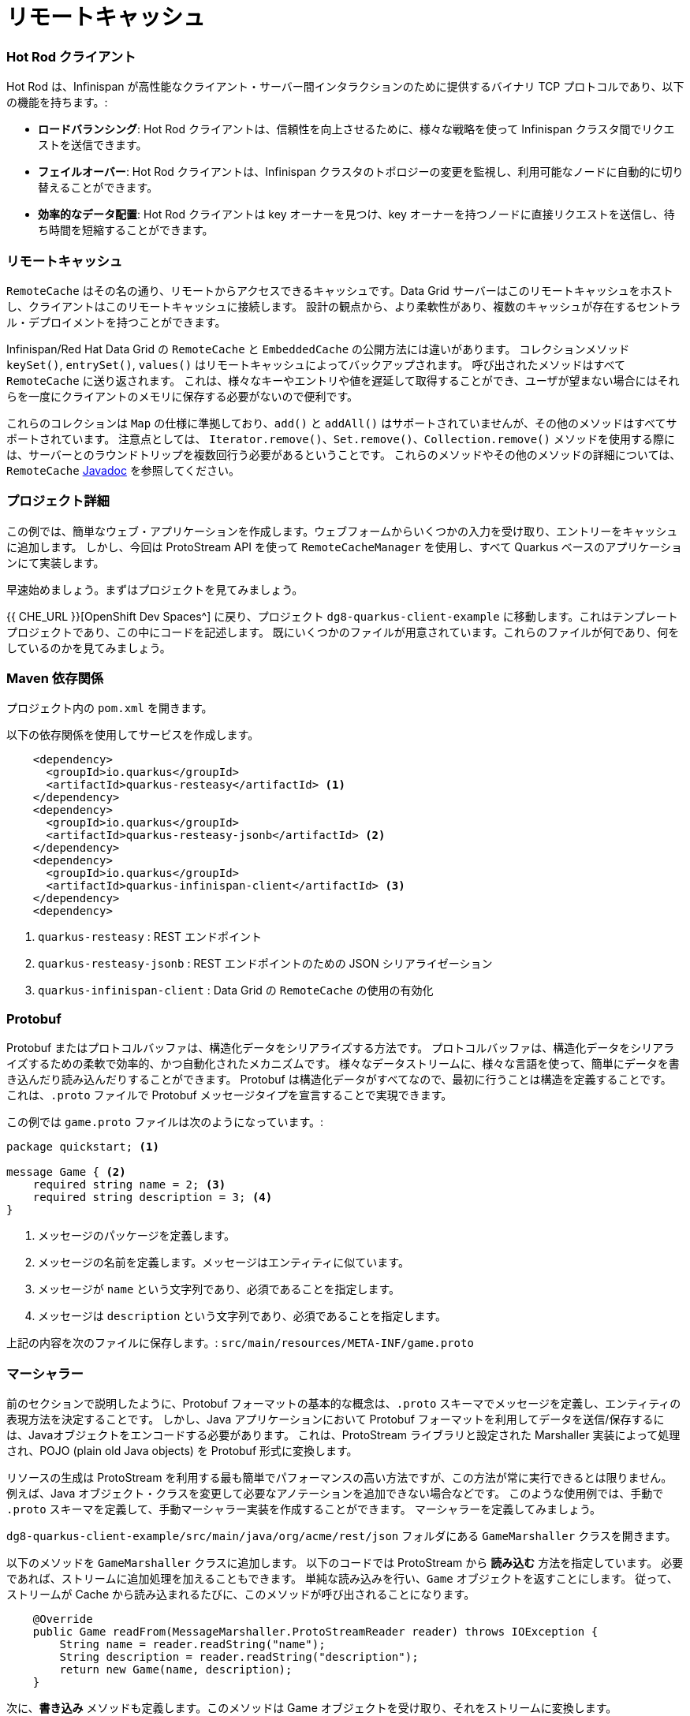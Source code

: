 = リモートキャッシュ
:experimental:


=== Hot Rod クライアント
Hot Rod は、Infinispan が高性能なクライアント・サーバー間インタラクションのために提供するバイナリ TCP プロトコルであり、以下の機能を持ちます。:

* *ロードバランシング*: Hot Rod クライアントは、信頼性を向上させるために、様々な戦略を使って Infinispan クラスタ間でリクエストを送信できます。
* *フェイルオーバー*: Hot Rod クライアントは、Infinispan クラスタのトポロジーの変更を監視し、利用可能なノードに自動的に切り替えることができます。
* *効率的なデータ配置*: Hot Rod クライアントは key オーナーを見つけ、key オーナーを持つノードに直接リクエストを送信し、待ち時間を短縮することができます。


=== リモートキャッシュ
`RemoteCache` はその名の通り、リモートからアクセスできるキャッシュです。Data Grid サーバーはこのリモートキャッシュをホストし、クライアントはこのリモートキャッシュに接続します。
設計の観点から、より柔軟性があり、複数のキャッシュが存在するセントラル・デプロイメントを持つことができます。

Infinispan/Red Hat Data Grid の `RemoteCache` と `EmbeddedCache` の公開方法には違いがあります。
コレクションメソッド `keySet()`, `entrySet()`, `values()` はリモートキャッシュによってバックアップされます。
呼び出されたメソッドはすべて `RemoteCache` に送り返されます。
これは、様々なキーやエントリや値を遅延して取得することができ、ユーザが望まない場合にはそれらを一度にクライアントのメモリに保存する必要がないので便利です。

これらのコレクションは `Map` の仕様に準拠しており、`add()` と `addAll()` はサポートされていませんが、その他のメソッドはすべてサポートされています。
注意点としては、 `Iterator.remove()`、`Set.remove()`、`Collection.remove()` メソッドを使用する際には、サーバーとのラウンドトリップを複数回行う必要があるということです。
これらのメソッドやその他のメソッドの詳細については、 `RemoteCache` https://access.redhat.com/webassets/avalon/d/red-hat-data-grid/8.4/api/org/infinispan/client/hotrod/RemoteCache.html[Javadoc] を参照してください。


=== プロジェクト詳細
この例では、簡単なウェブ・アプリケーションを作成します。ウェブフォームからいくつかの入力を受け取り、エントリーをキャッシュに追加します。
しかし、今回は ProtoStream API を使って `RemoteCacheManager` を使用し、すべて Quarkus ベースのアプリケーションにて実装します。

早速始めましょう。まずはプロジェクトを見てみましょう。

{{ CHE_URL }}[OpenShift Dev Spaces^] に戻り、プロジェクト `dg8-quarkus-client-example` に移動します。これはテンプレートプロジェクトであり、この中にコードを記述します。
既にいくつかのファイルが用意されています。これらのファイルが何であり、何をしているのかを見てみましょう。


=== Maven 依存関係
プロジェクト内の `pom.xml` を開きます。

以下の依存関係を使用してサービスを作成します。

[source, xml]
----
    <dependency>
      <groupId>io.quarkus</groupId>
      <artifactId>quarkus-resteasy</artifactId> <1>
    </dependency>
    <dependency>
      <groupId>io.quarkus</groupId>
      <artifactId>quarkus-resteasy-jsonb</artifactId> <2> 
    </dependency>
    <dependency>
      <groupId>io.quarkus</groupId>
      <artifactId>quarkus-infinispan-client</artifactId> <3>
    </dependency>
    <dependency>
----

<1> `quarkus-resteasy` : REST エンドポイント
<2> `quarkus-resteasy-jsonb` : REST エンドポイントのための JSON シリアライゼーション
<3> `quarkus-infinispan-client` : Data Grid の `RemoteCache` の使用の有効化


=== Protobuf
Protobuf またはプロトコルバッファは、構造化データをシリアライズする方法です。
プロトコルバッファは、構造化データをシリアライズするための柔軟で効率的、かつ自動化されたメカニズムです。
様々なデータストリームに、様々な言語を使って、簡単にデータを書き込んだり読み込んだりすることができます。
Protobuf は構造化データがすべてなので、最初に行うことは構造を定義することです。
これは、`.proto` ファイルで Protobuf メッセージタイプを宣言することで実現できます。

この例では `game.proto` ファイルは次のようになっています。:

[source, protobuf, role="copypaste"]
----
package quickstart; <1> 

message Game { <2>
    required string name = 2; <3>
    required string description = 3; <4>
}
----

<1> メッセージのパッケージを定義します。
<2> メッセージの名前を定義します。メッセージはエンティティに似ています。
<3> メッセージが `name` という文字列であり、必須であることを指定します。
<4> メッセージは `description` という文字列であり、必須であることを指定します。

上記の内容を次のファイルに保存します。:  `src/main/resources/META-INF/game.proto`


=== マーシャラー
前のセクションで説明したように、Protobuf フォーマットの基本的な概念は、`.proto` スキーマでメッセージを定義し、エンティティの表現方法を決定することです。
しかし、Java アプリケーションにおいて Protobuf フォーマットを利用してデータを送信/保存するには、Javaオブジェクトをエンコードする必要があります。
これは、ProtoStream ライブラリと設定された Marshaller 実装によって処理され、POJO (plain old Java objects) を Protobuf 形式に変換します。

リソースの生成は ProtoStream を利用する最も簡単でパフォーマンスの高い方法ですが、この方法が常に実行できるとは限りません。
例えば、Java オブジェクト・クラスを変更して必要なアノテーションを追加できない場合などです。
このような使用例では、手動で `.proto` スキーマを定義して、手動マーシャラー実装を作成することができます。
マーシャラーを定義してみましょう。

`dg8-quarkus-client-example/src/main/java/org/acme/rest/json` フォルダにある `GameMarshaller` クラスを開きます。

以下のメソッドを `GameMarshaller` クラスに追加します。
以下のコードでは ProtoStream から *読み込む* 方法を指定しています。
必要であれば、ストリームに追加処理を加えることもできます。
単純な読み込みを行い、`Game` オブジェクトを返すことにします。
従って、ストリームが Cache から読み込まれるたびに、このメソッドが呼び出されることになります。

[source, java, role="copypaste"]
----
    @Override
    public Game readFrom(MessageMarshaller.ProtoStreamReader reader) throws IOException {
        String name = reader.readString("name");
        String description = reader.readString("description");
        return new Game(name, description);
    }
----

次に、*書き込み* メソッドも定義します。このメソッドは Game オブジェクトを受け取り、それをストリームに変換します。

[source, java, role="copypaste"]
----
    @Override
    public void writeTo(MessageMarshaller.ProtoStreamWriter writer, Game game) throws IOException {
        writer.writeString("name", game.getName());
        writer.writeString("description", game.getDescription());
    }
----

Stream データを扱うクラスを指定しましょう。

[source, java, role="copypaste"]
----
    @Override
    public Class<? extends Game> getJavaClass() {
        return Game.class;
    }
----

そして最後に、シリアライゼーションプロセスに、どの Proto タイプに対してこの処理を行うのか、すなわち packagename.Class を知らせます。:

[source, java, role="copypaste"]
----
    @Override
    public String getTypeName() {
        return "quickstart.Game";
    }
----

これでマーシャラーの設定ができました。


=== RemoteCache の設定
続いて RemoteCache の設定を作成しましょう。

`Init.java` を開いて、以下のメンバ変数を追加します。

[source, java, role="copypaste"]
----
    public static final String GAME_CACHE = "games"; <1>

    @Inject
    RemoteCacheManager cacheManager; <2> 

    private static final String CACHE_CONFIG = "<distributed-cache name=\"%s\">" <3>
          + " <encoding media-type=\"application/x-protostream\"/>" <4>
          + "</distributed-cache>";
----

<1> 初めにクラスレベルの変数にキャッシュの名前を指定します。
<2> `cacheManager` をインジェクトします。`CacheManager` は重いオブジェクトであり、起動時のみにロードします。
<3> コード内でキャッシュを設定するだけでなく、XML を使ってキャッシュを設定することもできます。 `META-INF` ディレクトリにあるファイルから読み込むこともできますが、短いデモの場合はこの方法でも問題ありません。
<4> キャッシュのエンコーディングは、Protobuf でエンコードされたデータをキャッシュに格納し、最高の相互運用性とクエリサポートを得るために Protostream を使用しています。

[source, java, role="copypaste"]
----
    void onStart(@Observes @Priority(value = 1) StartupEvent ev) {
        String xml = String.format(CACHE_CONFIG, "games"); <1>
        cacheManager.administration().getOrCreateCache(GAME_CACHE, new XMLStringConfiguration(xml)); <2>
    }
----

`onStart()` メソッドは以前の演習で使ったので覚えているかもしれません。ここでも同じことをしています。

<1> `String` で定義した XML を Red Hat Data Grid サーバに渡して解析してもらい、`games` という新しいキャッシュを作成します。
<2> 次に `cacheManager` からキャッシュを取得するか、キャッシュが存在しない場合は新規作成するように依頼します。

これで `RemoteCacheManager` が設定されたはずですので、あとは REST リソースからこれを使うだけです。


=== REST エンドポイント
`GameResource.java` を開いてください、このクラスは JAX-RS を使ってアプリケーションの REST リソースを定義しています。

次のコードでは、`RemoteCache` をインジェクトし、`Init` クラスにて初期化した `GAME_CACHE` 変数を渡して、どのリモートキャッシュを使用するかを指定しています。

以下のコードを `GameResource.java` に追加します。

[source, java, role="copypaste"]
----
    @Inject
    @Remote(GAME_CACHE)
    RemoteCache<String, Game> gameStore;
----


以下は2つの単純な GET メソッドと POST メソッドの実装です。:

[source, java, role="copypaste"]
----
    @GET
    public Set<Game> list() {
        return new HashSet<>(gameStore.values());
    }

    @POST
    public Set<String> add(Game game) {
        gameStore.putAsync(game.getName(), game);
        return gameStore.keySet();
    }
----

<1> `list` メソッドは単純にゲームをフロントエンドに返しています。
<2> `add` メソッドは Infinispan/Red Hat Data Grid の非同期 API を使用して、エントリをキャッシュに追加しています。

アプリケーションを Openshift にデプロイして、`RemoteCache` がどのように機能するかを確認する準備ができました。


=== Openshift へのデプロイとスケーリング
Openshift にアプリケーションをデプロイする準備をしましょう。

`src/main/resources/application.properties` を開いてください。

[source, properties, role="copypaste"]
----
%prod.quarkus.infinispan-client.server-list=datagrid-service:11222 <1>

# Auth. Set use-auth to false to connect to a non-authenticated Data Grid
%prod.quarkus.infinispan-client.use-auth=true<2>
%prod.quarkus.infinispan-client.auth-username=developer<3>
%prod.quarkus.infinispan-client.auth-password=bvTxphbrUvmkorxu<4>

# SSL configuration. Remove these properties if you disable SSL
%prod.quarkus.infinispan-client.trust-store=/var/run/secrets/kubernetes.io/serviceaccount/service-ca.crt<5>
%prod.quarkus.infinispan-client.trust-store-type=pem<6>


quarkus.http.cors=true

# Openshift extension settings.
quarkus.openshift.expose=true 

# if you dont set this and dont have a valid cert the deployment wont happen

quarkus.kubernetes-client.trust-certs=true
quarkus.container-image.build=true
quarkus.kubernetes.deploy=true
quarkus.infinispan-client.devservices.enabled=false

----

<1> 接続先の Infinispan ホスト名/ポートを設定します。複数指定する場合にはセミコロンで区切ります（例：host1:11222;host2:11222）。
<2> 認証が有効であることを示します。
<3> 認証に使用するユーザ名を設定します。ここでは `developer` とします。
<4> 認証に使用するパスワードを設定します。Secrets から見つけ出します。
<5> 証明書のトラストストアです。
<6> 最後にトラストストアのタイプを指定します。

上記のプロパティファイルのパスワードフィールドを埋めましょう。

ターミナルにて以下のコマンドを実行すると、パスワードが表示されます。`developer` ユーザーのパスワードをコピーして、パスワードフィールド `quarkus.infinispan-client.auth-password=` に追加します。

[source, shell, role="copypaste"]
----
oc get secret datagrid-service-generated-secret -o jsonpath="{.data.identities\.yaml}" | base64 --decode
----

アプリケーションを OpenShift にデプロイしてみましょう。

[source, shell, role="copypaste"]
----
mvn clean package -DskipTests -f $CHE_PROJECTS_ROOT/dg8-workshop-labs/dg8-quarkus-client-example
----

ビルドが成功するのを待ちましょう。(10分以上掛かる場合があります) 通常であれば、アプリをビルドし、コンテナをビルドし、YAMLファイルを作成するためにすべてのコマンドを実行する必要があります。Quarkus Openshift エクステンションは、maven プラグインを経由して、今回行ったようなシンプルな1行コマンドでこれを行います。

{{ CONSOLE_URL }}[OpenShift web console^] に移動し、トポロジービューへ切り替えます。

image::gameserviceocp.png[cdw, 700, align="center"]

`dg8-quarkus-client-example` アプリケーションを見つけて、Route をクリックしてアプリケーションに移動します。

image::gameserviceocproute.png[cdw, 700, align="center"]

アプリケーションは別のタブで開き、以下のようなインターフェイスを表示します。ウェブフォームを使ってキーとバリューのペアを保存することができます。その後、自動的に以下のキャッシュの内容が表示されます。

image::gamerestservice.png[cdw, 700, align="center"]

アプリケーションをいじってみたり、ゲームを追加してみたりしてみてください。また、アプリケーションや Data Grid Pod をいくつか削除してみて、動作を確認してみてください。


=== ニアキャッシュの有効化
ニアキャッシュは Hot Rod Java クライアント実装のオプションのキャッシュで、最近アクセスされたデータをユーザーの近くに保持し、頻繁にアクセスされるデータへの高速アクセスを提供します。
このキャッシュはローカルの Hot Rod クライアントキャッシュとして動作し、リモートエントリが `get` または `getVersioned` オペレーションで取得されるたびに更新されます。

Red Hat Data Grid では、エントリが変更または削除されたときにクライアントに通知を送信するリモートイベントを使用することで、ニアキャッシュ一貫性を実現します (リモートイベントリスナーを参照)。
ニアキャッシュでは、ローカルキャッシュはリモートキャッシュと一貫性を保ちます。
サーバー上のリモートエントリが更新または削除されるたびに、ローカルエントリは更新または無効化されます。クライアントレベルでは、ニアキャッシュは以下のいずれかとして構成可能です。:

- *DISABLED* - ニアキャッシュが有効になっていないことを示すデフォルトモード。
- *INVALIDATED* - ニアキャッシュを有効にし、無効化メッセージによってリモートキャッシュとの同期を保つ。

image::nearcache.png[Near Caching, 700]

==== いつ使うべきか？
あるキャッシュへのアクセスのほとんどが読み取り専用で、アクセスされるデータセットが比較的小さい場合、ニアキャッシュはアプリケーションのパフォーマンスを向上させることができます。
キャッシュへの書き込みが多いアプリケーションでは、ニアキャッシュへの無効化・Eviction・更新が必要になります。
このようなシナリオでは、ニアキャッシュが提供するメリットは必ずしも有益ではありません。

Quarkus では、ニアキャッシュはデフォルトで無効になっています。プロファイル設定のプロパティ `quarkus.infinispan-client.near-cache-max-entries` を `0` より大きい値に設定することで、ニアキャッシュを有効にすることができます。
また、正規表現を設定して、`quarkus.infinispan-client.near-cache-name-pattern` プロパティでキャッシュのサブセットのみにニアキャッシュを適用させることもできます。

以下のプロパティを `application.properties` に追加して、ニアキャッシュを有効化します。

[source, properties, role="copypaste"]
----
quarkus.infinispan-client.cache.games.near-cache-mode=INVALIDATED 
quarkus.infinispan-client.cache.games.near-cache-max-entries=40 
----

WARNING: コンパイル時または実行時において、`Unrecognized configuration key "quarkus.infinispan-client.cache.games.near-cache-mode" was provided` のような WARN が表示された場合、`pom.xml` を開き、`quarkus.platform.version` を `2.15.3.Final` にアップグレードしてください。

アプリケーションを OpenShift に再デプロイしてみましょう。

[source, shell, role="copypaste"]
----
mvn clean package -DskipTests -f $CHE_PROJECTS_ROOT/dg8-workshop-labs/dg8-quarkus-client-example
----

この実行でも Build Successful のメッセージが表示されるはずです。

このデプロイの前にキャッシュに追加されたかもしれないすべてのエントリが残っている可能性があることに注意してください。
エンベデッドキャッシュでは、ストアを使用しておらず、アプリケーションが起動するたびにキャッシュが空になるため、そのようなことはありませんでした。
今回のケースでは、キャッシュはリモートなので、前回のエントリが残っています。
キャッシュの設定とセットアップにはさまざまな方法があることに注意することが重要です。詳細は Red Hat Data Grid のドキュメントページを参照してください。


=== Hibernate/JPA と Quarkus によるキャッシング
Quarkus にて Hibernate ORM を使用する場合、設定用の `persistence.xml` ファイルは必要ありません。
このような古典的な設定ファイルを使用することはオプションですが、特別な高度なニーズがない限り不要です。
Hibernate ORM を persistence.xml リソースなしでどのように設定できるかを見てみましょう。

Quarkus では以下の作業を実施する必要があります。:

- コンフィギュレーション設定を `application.properties` に追加します。
- 通常通り `@Entity` とその他のマッピングアノテーションでエンティティにアノテーションを付けます。

その他の設定は自動化されています。: Quarkus ではいくつかの拘った選択と経験則に基づいた推測を行います。

[source, java, role="copypaste"]
----
package org.acme;

@Entity
@Cacheable
public class Country {
    // ...

    @OneToMany
    @Cache(usage = CacheConcurrencyStrategy.READ_ONLY)
    List<City> cities;

    // ...
}
----

上記のコードでは、`@Cacheable` アノテーションを使用するだけで、Infinispan がエンティティの第2レベルキャッシュとして使用されるようになります。また、実装を選ぶ必要もありません。
Infinispan の技術に基づいた適切な実装は、Hibernate ORM 拡張機能の推移的依存関係として含まれており、ビルド中に自動的に統合されます。


=== まとめ
. `RemoteCache` と HotRod クライアントについて学びました。
. Infinispan の Protostream とマーシャラーについて学びました。
. `RemoteCache` を使用して Quarkus アプリを OpenShift にデプロイしました。
. ニアキャッシュとその使用例について学びました。
. 最後に、JPAとセカンドレベルキャッシュについてまとめました。

リモートキャッシュに関する演習は完了しました。次の演習へ移りましょう。
